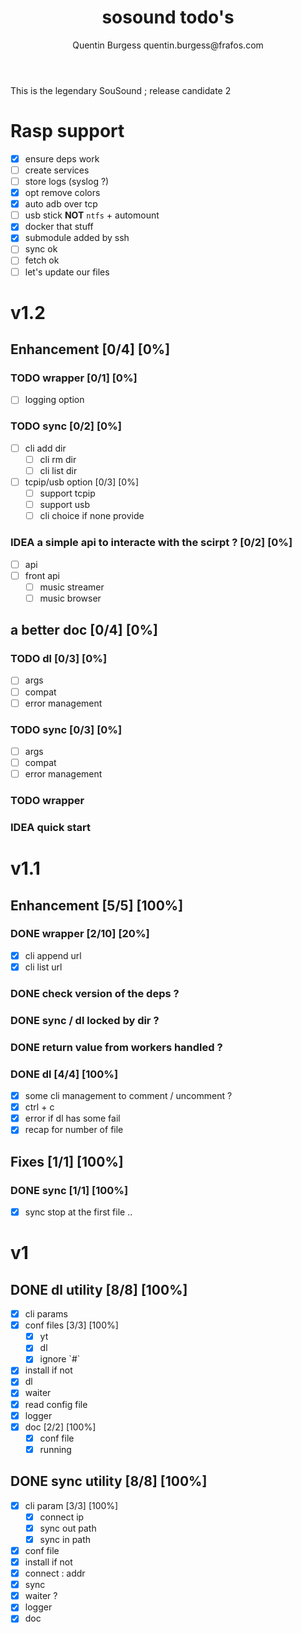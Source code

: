 #+TITLE: sosound todo's
#+DESCRIPTION: This is an exaustiv list of todo's for the music_helper solution
#+AUTHOR: Quentin Burgess quentin.burgess@frafos.com

This is the legendary SouSound ; release candidate 2

* Rasp support

- [X] ensure deps work
- [ ] create services
- [ ] store logs (syslog ?)
- [X] opt remove colors
- [X] auto adb over tcp
- [ ] usb stick **NOT** ~ntfs~ + automount
- [X] docker that stuff
- [X] submodule added by ssh
- [ ] sync ok
- [ ] fetch ok
- [ ] let's update our files

* v1.2

** Enhancement [0/4] [0%]
*** TODO wrapper [0/1] [0%]
    - [ ] logging option
*** TODO sync [0/2] [0%]
    - [ ] cli add dir
      - [ ] cli rm dir
      - [ ] cli list dir
    - [ ] tcpip/usb option [0/3] [0%]
      - [ ] support tcpip
      - [ ] support usb
      - [ ] cli choice if none provide
*** IDEA a simple api to interacte with the scirpt ? [0/2] [0%]
    - [ ] api
    - [ ] front api
      - [ ] music streamer
      - [ ] music browser


** a better doc [0/4] [0%]
*** TODO dl [0/3] [0%]
- [ ] args
- [ ] compat
- [ ] error management
*** TODO sync [0/3] [0%]
- [ ] args
- [ ] compat
- [ ] error management
*** TODO wrapper
*** IDEA quick start

* v1.1

** Enhancement [5/5] [100%]
*** DONE wrapper  [2/10] [20%]
    CLOSED: [2019-09-05 Thu 15:15]
    - [X] cli append url
    - [X] cli list url
*** DONE check version of the deps ?
    CLOSED: [2019-08-14 Wed 14:28]
*** DONE sync / dl locked by dir ?
    CLOSED: [2019-08-12 Mon 10:48]
*** DONE return value from workers handled ?
    CLOSED: [2019-08-12 Mon 10:48]

*** DONE dl [4/4] [100%]
    CLOSED: [2019-09-05 Thu 15:16]
    - [X] some cli management to comment / uncomment ?
    - [X] ctrl + c
    - [X] error if dl has some fail
    - [X] recap for number of file


** Fixes [1/1] [100%]
*** DONE sync [1/1] [100%]
    CLOSED: [2019-09-05 Thu 15:14]
    - [X] sync stop at the first file ..

* v1

** DONE dl utility [8/8] [100%]
   CLOSED: [2019-06-14 Fri 16:45]
   :LOGBOOK:
   CLOCK: [2019-06-14 Fri 15:40]--[2019-06-14 Fri 16:44] =>  1:04
   CLOCK: [2019-06-14 Fri 14:16]--[2019-06-14 Fri 14:40] =>  0:24
   :END:
- [X] cli params
- [X] conf files [3/3] [100%]
  - [X] yt
  - [X] dl
  - [X] ignore `#`
- [X] install if not
- [X] dl
- [X] waiter
- [X] read config file
- [X] logger
- [X] doc [2/2] [100%]
  - [X] conf file
  - [X] running


** DONE sync utility [8/8] [100%]
   CLOSED: [2019-08-12 Mon 10:47]
   :LOGBOOK:
   CLOCK: [2019-06-14 Fri 21:12]--[2019-06-14 Mon 23:12] =>  2:00
   CLOCK: [2019-06-14 Fri 16:55]--[2019-06-14 Fri 17:14] =>  0:19
   :END:
- [X] cli param [3/3] [100%]
  - [X] connect ip
  - [X] sync out path
  - [X] sync in path
- [X] conf file
- [X] install if not
- [X] connect : addr
- [X] sync
- [X] waiter ?
- [X] logger
- [X] doc
